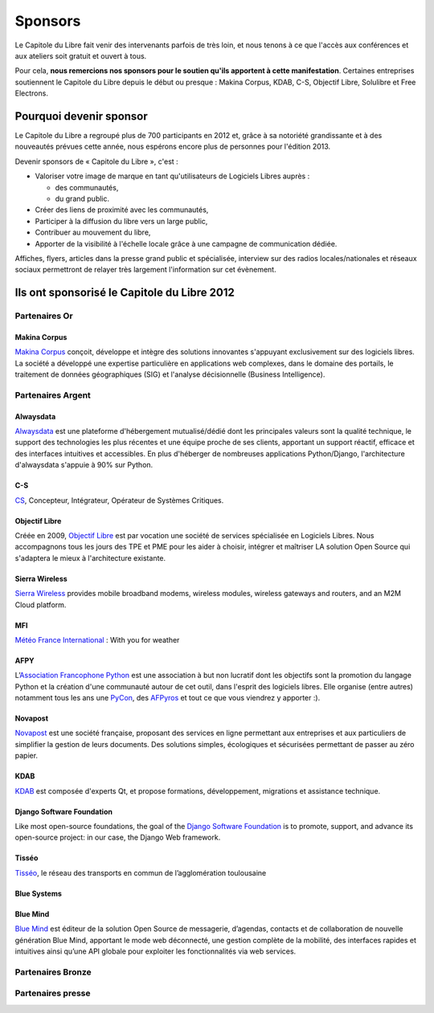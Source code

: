 ========
Sponsors
========

Le Capitole du Libre fait venir des intervenants parfois de très loin, et nous tenons à ce que l'accès aux conférences et aux ateliers soit gratuit et ouvert à tous.

Pour cela, **nous remercions nos sponsors pour le soutien qu'ils apportent à cette manifestation**. Certaines entreprises soutiennent le Capitole du Libre depuis le début ou presque : Makina Corpus, KDAB, C-S, Objectif Libre, Solulibre et Free Electrons.

Pourquoi devenir sponsor
""""""""""""""""""""""""""""

Le Capitole du Libre a regroupé plus de 700 participants en 2012 et, grâce à sa notoriété grandissante et à des nouveautés prévues cette année, nous espérons encore plus de personnes pour l'édition 2013.

Devenir sponsors de « Capitole du Libre », c'est :

- Valoriser votre image de marque en tant qu'utilisateurs de Logiciels Libres auprès :

  - des communautés,
  - du grand public.

- Créer des liens de proximité avec les communautés,
- Participer à la diffusion du libre vers un large public,
- Contribuer au mouvement du libre,
- Apporter de la visibilité à l'échelle locale grâce à une campagne de communication dédiée.

Affiches, flyers, articles dans la presse grand public et spécialisée, interview sur des radios locales/nationales et réseaux sociaux permettront de relayer très largement l'information sur cet évènement.


Ils ont sponsorisé le Capitole du Libre 2012
""""""""""""""""""""""""""""""""""""""""""""""

Partenaires Or
===============

Makina Corpus
--------------

.. image:: static/logos/makina-corpus.png
  :width: 250px
  :alt: Makina Corpus
  :target: `Makina Corpus`_
  :class: logo
  :align: left

.. class:: hidden

`Makina Corpus`_ conçoit, développe et intègre des solutions innovantes s'appuyant exclusivement sur des logiciels libres. La société a développé une expertise particulière en applications web complexes, dans le domaine des portails, le traitement de données géographiques (SIG) et l'analyse décisionnelle (Business Intelligence). 

.. _Makina Corpus: http://www.makina-corpus.com/

Partenaires Argent
==================

Alwaysdata
-----------

.. image:: https://static.alwaysdata.com/v3/css/../images/alwaysdata.png
  :width: 180px
  :alt: Alwaysdata
  :target: `Alwaysdata`_
  :class: logo
  :align: left

.. class:: hidden

`Alwaysdata`_ est une plateforme d'hébergement mutualisé/dédié dont les principales valeurs sont la qualité technique, le support des technologies les plus récentes et une équipe proche de ses clients, apportant un support réactif, efficace et des interfaces intuitives et accessibles. En plus d'héberger de nombreuses applications Python/Django, l'architecture d'alwaysdata s'appuie à 90% sur Python. 

.. _Alwaysdata: https://www.alwaysdata.com/

C-S
----

.. image:: static/logos/c-s.png
  :width: 180px
  :alt: C-S
  :target: `CS`_
  :class: logo
  :align: left

.. class:: hidden

`CS`_, Concepteur, Intégrateur, Opérateur de Systèmes Critiques.

.. _CS: http://www.c-s.fr/

Objectif Libre
--------------

.. image:: static/logos/objectif-libre.png
  :width: 180px
  :alt: Objectif Libre
  :target: `Objectif Libre`_
  :class: logo
  :align: left

.. class:: hidden

Créée en 2009, `Objectif Libre`_ est par vocation une société de services spécialisée en Logiciels Libres.
Nous accompagnons tous les jours des TPE et PME pour les aider à choisir, intégrer et maîtriser LA solution Open Source qui s'adaptera le mieux à l'architecture existante.

.. _Objectif Libre: http://www.objectif-libre.com/

Sierra Wireless
---------------

.. image:: static/logos/sierra-wireless.gif
  :width: 180px
  :alt: Sierra Wireless
  :target: `Sierra Wireless`_
  :class: logo
  :align: left

.. class:: hidden

`Sierra Wireless`_ provides mobile broadband modems, wireless modules, wireless gateways and routers, and an M2M Cloud platform.

.. _Sierra Wireless: http://www.sierrawireless.com/

MFI
---

.. image:: static/logos/mfi.png
  :width: 180px
  :alt: MFI
  :target: `Météo France International`_
  :class: logo
  :align: left

.. class:: hidden

`Météo France International`_ : With you for weather

.. _Météo France International: http://www.mfi.fr/

AFPY
----

.. image:: static/logos/afpy.png
  :width: 180px
  :alt: AFPY
  :target: `Association Francophone Python`_
  :class: logo
  :align: left

.. class:: hidden

L’`Association Francophone Python`_ est une association à but non lucratif dont les objectifs sont la promotion du langage Python et la création d'une communauté autour de cet outil, dans l'esprit des logiciels libres.
Elle organise (entre autres) notamment tous les ans une `PyCon <http://pycon.fr>`_, des `AFPyros <http://afpy.ro>`_ et tout ce que vous viendrez y apporter :).

.. _Association Francophone Python: http://www.afpy.org/

Novapost
---------

.. image:: static/logos/novapost.png
  :width: 180px
  :alt: Novapost
  :target: `Novapost`_
  :class: logo
  :align: left

.. class:: hidden

`Novapost`_ est une société française, proposant des services en ligne permettant aux entreprises et aux particuliers de simplifier la gestion de leurs documents. Des solutions simples, écologiques et sécurisées permettant de passer au zéro papier.

.. _Novapost: http://www.novapost.fr/

KDAB
-----

.. image:: static/logos/kdab.png
  :width: 180px
  :alt: KDAB
  :target: `KDAB`_
  :class: logo
  :align: left

.. class:: hidden

`KDAB`_ est composée d'experts Qt, et propose formations, développement, 
migrations et assistance technique.

.. _KDAB: http://www.kdab.com/

Django Software Foundation
---------------------------

.. image:: static/logos/dsf.png
  :width: 180px
  :alt: Django Software Foundation
  :target: `Django Software Foundation`_
  :class: logo
  :align: left

.. class:: hidden

Like most open-source foundations, the goal of the `Django Software 
Foundation`_ is to promote, support, and advance its open-source project: in our case, the Django Web framework. 

.. _Django Software Foundation: https://www.djangoproject.com/foundation/

Tisséo
-------

.. image:: static/logos/tisseo.png
  :width: 180px
  :alt: Tisséo
  :target: `Tisséo`_
  :class: logo
  :align: left

.. class:: hidden

`Tisséo`_, le réseau des transports en commun de l’agglomération
toulousaine

.. _Tisséo: http://www.tisseo.fr/

Blue Systems
------------

.. image:: static/logos/blue-systems.png
  :width: 180px
  :alt: Blue Systems
  :target: `Blue Systems`_
  :class: logo
  :align: left

.. _Blue Systems: http://blue-systems.com/

Blue Mind
------------

.. image:: static/logos/bluemind.jpg
  :width: 180px
  :alt: Blue-Mind
  :target: `Blue Mind`_
  :class: logo
  :align: left

.. class:: hidden

`Blue Mind`_ est éditeur de la solution Open Source de messagerie, 
d’agendas, contacts et de collaboration de nouvelle génération Blue 
Mind, apportant le mode web déconnecté, une gestion complète de la 
mobilité, des interfaces rapides et intuitives ainsi qu’une API globale 
pour exploiter les fonctionnalités via web services.

.. _Blue Mind: http://www.blue-mind.net/

Partenaires Bronze
==================

.. image:: static/logos/solulibre.png
  :width: 120px
  :alt: solulibre
  :target: http://www.solulibre.com/
  :class: logo

.. image:: static/logos/free-electrons.png
  :width: 120px
  :alt: Free Electrons
  :target: http://free-electrons.com/
  :class: logo

.. image:: static/logos/polyconseil.png
  :width: 120px
  :alt: Polyconseil
  :target: http://www.polyconseil.fr/
  :class: logo

.. image:: static/logos/django-fr.png
  :width: 180px
  :alt: Django-fr
  :target: http://www.django-fr.org/
  :class: logo

Partenaires presse
==================

.. image:: static/logos/toulouse-metropole.gif
  :width: 150px
  :alt: Toulouse Metropole
  :target: http://www.toulouse-metropole.fr/
  :class: logo

.. image:: static/logos/toulouse-mairie.gif
  :width: 150px
  :alt: Mairie de Toulouse
  :target: http://www.toulouse.fr/
  :class: logo

